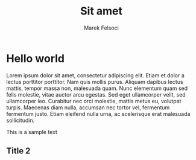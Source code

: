 #+TITLE: Sit amet
#+AUTHOR: Marek Felsoci

* Hello world

#+BEGIN_SYNOPSIS
Lorem ipsum dolor sit amet, consectetur adipiscing elit. Etiam et dolor a lectus porttitor porttitor. Nam quis mollis purus. Aliquam dapibus lectus mattis, tempor massa non, malesuada quam. Nunc elementum quam sed felis molestie, vitae auctor arcu egestas. Sed eget ullamcorper velit, sed ullamcorper leo. Curabitur nec orci molestie, mattis metus eu, volutpat turpis. Maecenas diam nulla, accumsan nec tortor vel, fermentum fermentum justo. Etiam eleifend nulla urna, ac scelerisque erat malesuada sollicitudin.
#+END_SYNOPSIS

This is a sample text

** Title 2

